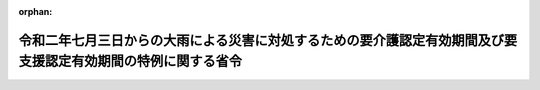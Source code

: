.. _502M60000100142_20200717_000000000000000:

:orphan:

==============================================================================================================
令和二年七月三日からの大雨による災害に対処するための要介護認定有効期間及び要支援認定有効期間の特例に関する省令
==============================================================================================================

.. raw:: html
    
    
    <main id="contentsLaw" class="active">
    <div id="innerDocument" class="active">
    
    
    
    
    <div style="margin-bottom: 12px;">
    <div id="lawTitleNo" style="font-size: 1.067rem; font-weight: bold;" class="_shokanBoxParent">令和二年厚生労働省令第百四十二号<div class="_shokanBox"></div>
    <div class="_inyoBox" id="_inyo_"></div>
    </div>
    <div id="lawTitle" style="margin-left: 3rem; font-size: 1.5rem; font-weight: bold; line-height: 1.25em;" class="_shokanBoxParent">
    <span data-xpath="">令和二年七月三日からの大雨による災害に対処するための要介護認定有効期間及び要支援認定有効期間の特例に関する省令</span><div class="_shokanBox" id="_shokan_"><div class="_shokanBtnIcons"></div></div>
    <div class="_inyoBox" id="_inyo_"></div>
    </div>
    </div><section id="EnactStatement" class="active EnactStatement"><div class="_div_EnactStatement _shokanBoxParent" style="text-indent: 1em;">
    <span data-xpath="">介護保険法（平成九年法律第百二十三号）第二十八条第一項（同条第十項において準用する場合を含む。）及び第三十三条第一項（同条第六項において準用する場合を含む。）の規定に基づき、令和二年七月三日からの大雨による災害に対処するための要介護認定有効期間及び要支援認定有効期間の特例に関する省令を次のように定める。</span><div class="_shokanBox" id="_shokan_"><div class="_shokanBtnIcons"></div></div>
    <div class="_inyoBox" id="_inyo_"></div>
    </div></section><section id="MainProvision" class="active MainProvision"><section class="active Paragraph"><div style="margin-left: 1em; text-indent: -1em;" class="_div_ParagraphSentence _shokanBoxParent">
    <span style="font-weight: bold;">１</span>　<span data-xpath="">令和二年七月三日からの大雨による災害に際し災害救助法（昭和二十二年法律第百十八号）が適用された市町村の区域内に住所を有する被保険者に係る要介護認定有効期間（介護保険法施行規則（平成十一年厚生省令第三十六号。以下「規則」という。）第三十八条第一項に規定する要介護認定有効期間をいう。次項において同じ。）及び要支援認定有効期間（規則第五十二条第一項に規定する要支援認定有効期間をいう。次項において同じ。）に係る次の表の上欄に掲げる規則の規定の適用については、これらの規定中同表の中欄に掲げる字句は、同表の下欄に掲げる字句とする。</span><div class="_shokanBox" id="_shokan_"><div class="_shokanBtnIcons"></div></div>
    <div class="_inyoBox" id="_inyo_"></div>
    </div>
    <div class="_shokanBoxParent">
    <table class="Table" style="margin-left: 1em;">
    <tr class="TableRow">
    <td style="border-top: black solid 1px; border-bottom: black solid 1px; border-left: black solid 1px; border-right: black solid 1px;" class="col-pad" valign="top"><div><span data-xpath="">規則第三十八条第一項（規則第四十一条第二項において準用する場合を含む。）</span></div></td>
    <td style="border-top: black solid 1px; border-bottom: black solid 1px; border-left: black solid 1px; border-right: black solid 1px;" class="col-pad" valign="top"><div><span data-xpath="">と第二号に掲げる期間</span></div></td>
    <td style="border-top: black solid 1px; border-bottom: black solid 1px; border-left: black solid 1px; border-right: black solid 1px;" class="col-pad" valign="top"><div><span data-xpath="">及び第二号に掲げる期間並びに十二月間までの範囲内で市町村が定める期間</span></div></td>
    </tr>
    <tr class="TableRow">
    <td style="border-top: black solid 1px; border-bottom: black solid 1px; border-left: black solid 1px; border-right: black solid 1px;" class="col-pad" valign="top"><div><span data-xpath="">規則第三十八条第二項（規則第四十一条第二項において準用する場合を含む。）</span></div></td>
    <td style="border-top: black solid 1px; border-bottom: black solid 1px; border-left: black solid 1px; border-right: black solid 1px;" class="col-pad" valign="top"><div><span data-xpath="">の期間</span></div></td>
    <td style="border-top: black solid 1px; border-bottom: black solid 1px; border-left: black solid 1px; border-right: black solid 1px;" class="col-pad" valign="top"><div><span data-xpath="">の期間と十二月間までの範囲内で市町村が定める期間を合算して得た期間</span></div></td>
    </tr>
    <tr class="TableRow">
    <td style="border-top: black solid 1px; border-bottom: black solid 1px; border-left: black solid 1px; border-right: black solid 1px;" class="col-pad" valign="top"><div><span data-xpath="">規則第五十二条第一項（規則第五十五条第二項において準用する場合を含む。）</span></div></td>
    <td style="border-top: black solid 1px; border-bottom: black solid 1px; border-left: black solid 1px; border-right: black solid 1px;" class="col-pad" valign="top"><div><span data-xpath="">と第二号に掲げる期間</span></div></td>
    <td style="border-top: black solid 1px; border-bottom: black solid 1px; border-left: black solid 1px; border-right: black solid 1px;" class="col-pad" valign="top"><div><span data-xpath="">及び第二号に掲げる期間並びに十二月間までの範囲内で市町村が定める期間</span></div></td>
    </tr>
    <tr class="TableRow">
    <td style="border-top: black solid 1px; border-bottom: black solid 1px; border-left: black solid 1px; border-right: black solid 1px;" class="col-pad" valign="top"><div><span data-xpath="">規則第五十二条第二項（規則第五十五条第二項において準用する場合を含む。）</span></div></td>
    <td style="border-top: black solid 1px; border-bottom: black solid 1px; border-left: black solid 1px; border-right: black solid 1px;" class="col-pad" valign="top"><div><span data-xpath="">の期間</span></div></td>
    <td style="border-top: black solid 1px; border-bottom: black solid 1px; border-left: black solid 1px; border-right: black solid 1px;" class="col-pad" valign="top"><div><span data-xpath="">の期間と十二月間までの範囲内で市町村が定める期間を合算して得た期間</span></div></td>
    </tr>
    </table>
    <div class="_shokanBox"></div>
    <div class="_inyoBox"></div>
    </div></section><section class="active Paragraph"><div style="margin-left: 1em; text-indent: -1em;" class="_div_ParagraphSentence _shokanBoxParent">
    <span style="font-weight: bold;">２</span>　<span data-xpath="">前項の規定は、令和二年七月三日から令和三年六月三十日までの間に同項の規定の適用がないとしたならば満了する要介護認定有効期間及び要支援認定有効期間について適用する。</span><div class="_shokanBox" id="_shokan_"><div class="_shokanBtnIcons"></div></div>
    <div class="_inyoBox" id="_inyo_"></div>
    </div></section></section><section id="" class="active SupplProvision"><div class="_div_SupplProvisionLabel SupplProvisionLabel _shokanBoxParent" style="margin-bottom: 10px; margin-left: 3em; font-weight: bold;">
    <span data-xpath="">附　則</span><div class="_shokanBox" id="_shokan_"><div class="_shokanBtnIcons"></div></div>
    <div class="_inyoBox" id="_inyo_"></div>
    </div>
    <section class="active Paragraph"><div style="text-indent: 1em;" class="_div_ParagraphSentence _shokanBoxParent">
    <span data-xpath="">この省令は、公布の日から施行する。</span><div class="_shokanBox" id="_shokan_"><div class="_shokanBtnIcons"></div></div>
    <div class="_inyoBox" id="_inyo_"></div>
    </div></section></section>
    
    
    
    
    
    </div>
    </main>
    
    
